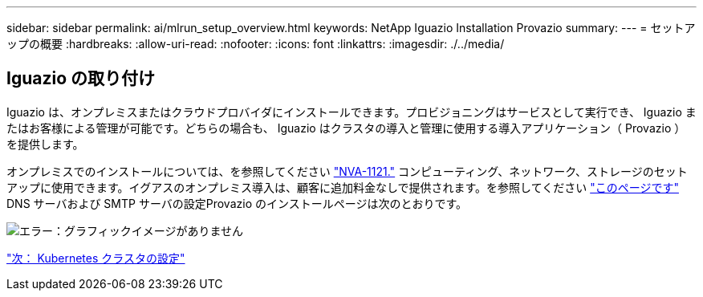 ---
sidebar: sidebar 
permalink: ai/mlrun_setup_overview.html 
keywords: NetApp Iguazio Installation Provazio 
summary:  
---
= セットアップの概要
:hardbreaks:
:allow-uri-read: 
:nofooter: 
:icons: font
:linkattrs: 
:imagesdir: ./../media/




== Iguazio の取り付け

Iguazio は、オンプレミスまたはクラウドプロバイダにインストールできます。プロビジョニングはサービスとして実行でき、 Iguazio またはお客様による管理が可能です。どちらの場合も、 Iguazio はクラスタの導入と管理に使用する導入アプリケーション（ Provazio ）を提供します。

オンプレミスでのインストールについては、を参照してください https://www.netapp.com/us/media/nva-1121-design.pdf["NVA-1121."^] コンピューティング、ネットワーク、ストレージのセットアップに使用できます。イグアスのオンプレミス導入は、顧客に追加料金なしで提供されます。を参照してください https://www.iguazio.com/docs/latest-release/intro/setup/howto/["このページです"^] DNS サーバおよび SMTP サーバの設定Provazio のインストールページは次のとおりです。

image:mlrun_image8.png["エラー：グラフィックイメージがありません"]

link:mlrun_configuring_kubernetes_cluster.html["次： Kubernetes クラスタの設定"]
